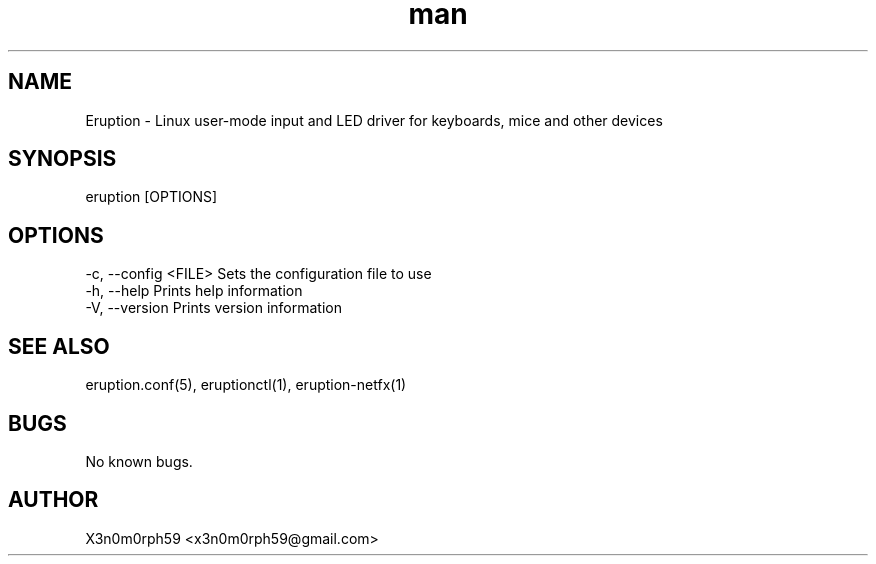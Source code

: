 .\" Manpage for Eruption.
.TH man 8 "Feb 2022" "0.1.23" "eruption man page"
.SH NAME
 Eruption - Linux user-mode input and LED driver for keyboards, mice and other devices
.SH SYNOPSIS
 eruption [OPTIONS]

.SH OPTIONS
    -c, --config <FILE>    Sets the configuration file to use
    -h, --help             Prints help information
    -V, --version          Prints version information


.SH SEE ALSO
 eruption.conf(5), eruptionctl(1), eruption-netfx(1)
.SH BUGS
 No known bugs.
.SH AUTHOR
 X3n0m0rph59 <x3n0m0rph59@gmail.com>
